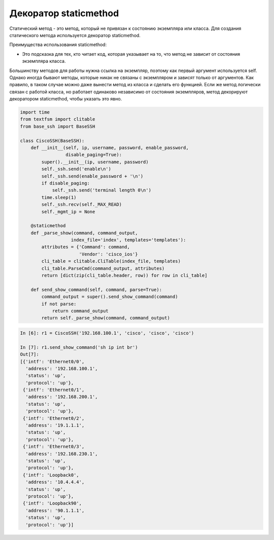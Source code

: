 Декоратор staticmethod
----------------------

Статический метод - это метод, который не привязан к состоянию 
экземпляра или класса. Для создания статического метода 
используется декоратор staticmethod.

Преимущества использования staticmethod:

* Это подсказка для тех, кто читает код, которая указывает на то, 
  что метод не зависит от состояния экземпляра класса.

Большинству методов для работы нужна ссылка на экземпляр,
поэтому как первый аргумент используется self.
Однако иногда бывают методы, которые никак не связаны с
экземпляром и зависят только от аргументов.
Как правило, в таком случае можно даже вынести метод из класса
и сделать его функцией.
Если же метод логически связан с работой класса, но работает одинаково 
независимо от состояния экземпляров, метод декорируют декоратором staticmethod,
чтобы указать это явно.

.. code:: python

    import time
    from textfsm import clitable
    from base_ssh import BaseSSH

    class CiscoSSH(BaseSSH):
        def __init__(self, ip, username, password, enable_password,
                     disable_paging=True):
            super().__init__(ip, username, password)
            self._ssh.send('enable\n')
            self._ssh.send(enable_password + '\n')
            if disable_paging:
                self._ssh.send('terminal length 0\n')
            time.sleep(1)
            self._ssh.recv(self._MAX_READ)
            self._mgmt_ip = None

        @staticmethod
        def _parse_show(command, command_output,
                       index_file='index', templates='templates'):
            attributes = {'Command': command,
                          'Vendor': 'cisco_ios'}
            cli_table = clitable.CliTable(index_file, templates)
            cli_table.ParseCmd(command_output, attributes)
            return [dict(zip(cli_table.header, row)) for row in cli_table]

        def send_show_command(self, command, parse=True):
            command_output = super().send_show_command(command)
            if not parse:
                return command_output
            return self._parse_show(command, command_output)


.. code:: python

    In [6]: r1 = CiscoSSH('192.168.100.1', 'cisco', 'cisco', 'cisco')

    In [7]: r1.send_show_command('sh ip int br')
    Out[7]:
    [{'intf': 'Ethernet0/0',
      'address': '192.168.100.1',
      'status': 'up',
      'protocol': 'up'},
     {'intf': 'Ethernet0/1',
      'address': '192.168.200.1',
      'status': 'up',
      'protocol': 'up'},
     {'intf': 'Ethernet0/2',
      'address': '19.1.1.1',
      'status': 'up',
      'protocol': 'up'},
     {'intf': 'Ethernet0/3',
      'address': '192.168.230.1',
      'status': 'up',
      'protocol': 'up'},
     {'intf': 'Loopback0',
      'address': '10.4.4.4',
      'status': 'up',
      'protocol': 'up'},
     {'intf': 'Loopback90',
      'address': '90.1.1.1',
      'status': 'up',
      'protocol': 'up'}]

